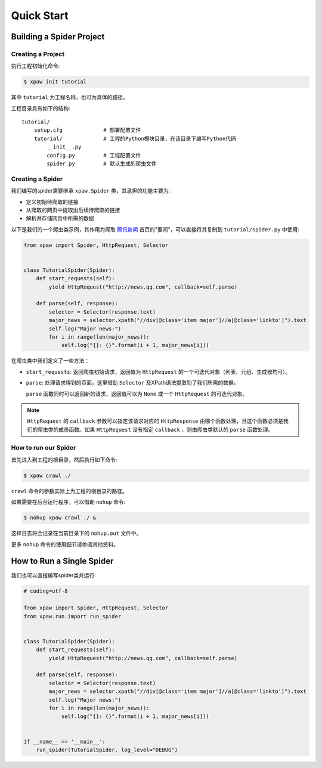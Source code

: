 .. _quickstart:

===========
Quick Start
===========

Building a Spider Project
=========================

Creating a Project
------------------

执行工程初始化命令:

.. code-block:: bash

    $ xpaw init tutorial

其中 ``tutorial`` 为工程名称，也可为具体的路径。

工程目录具有如下的结构::

    tutorial/
        setup.cfg             # 部署配置文件
        tutorial/             # 工程的Python模块目录，在该目录下编写Python代码
            __init__.py
            config.py         # 工程配置文件
            spider.py         # 默认生成的爬虫文件

Creating a Spider
-----------------

我们编写的spider需要继承 ``xpaw.Spider`` 类，其承担的功能主要为:

* 定义初始待爬取的链接

* 从爬取的网页中提取出后续待爬取的链接

* 解析并存储网页中所需的数据

以下是我们的一个爬虫类示例，其作用为爬取 `腾讯新闻 <http://news.qq.com/>`_ 首页的"要闻"，可以直接将其复制到 ``tutorial/spider.py`` 中使用:

.. code-block:: python

    from xpaw import Spider, HttpRequest, Selector


    class TutorialSpider(Spider):
        def start_requests(self):
            yield HttpRequest("http://news.qq.com", callback=self.parse)

        def parse(self, response):
            selector = Selector(response.text)
            major_news = selector.xpath("//div[@class='item major']//a[@class='linkto']").text
            self.log("Major news:")
            for i in range(len(major_news)):
                self.log("{}: {}".format(i + 1, major_news[i]))

在爬虫类中我们定义了一些方法：

* ``start_requests``: 返回爬虫初始请求，返回值为 ``HttpRequest`` 的一个可迭代对象（列表、元组、生成器均可）。

* ``parse``: 处理请求得到的页面，这里借助 ``Selector`` 及XPath语法提取到了我们所需的数据。

  ``parse`` 函数同时可以返回新的请求，返回值可以为 ``None`` 或一个 ``HttpRequest`` 的可迭代对象。


.. note:: ``HttpRequest`` 的 ``callback`` 参数可以指定该请求对应的 ``HttpResponse`` 由哪个函数处理，且这个函数必须是我们的爬虫类的成员函数。如果 ``HttpRequest`` 没有指定 ``callback`` ，则由爬虫类默认的 ``parse`` 函数处理。

How to run our Spider
---------------------

首先进入到工程的根目录，然后执行如下命令:

.. code-block:: bash

    $ xpaw crawl ./

``crawl`` 命令的参数实际上为工程的根目录的路径。

如果需要在后台运行程序，可以借助 ``nohup`` 命令:

.. code-block:: bash

    $ nohup xpaw crawl ./ &

这样日志将会记录在当前目录下的 ``nohup.out`` 文件中。

更多 ``nohup`` 命令的使用细节请参阅其他资料。


How to Run a Single Spider
==========================

我们也可以直接编写spider类并运行:

.. code-block:: python

    # coding=utf-8

    from xpaw import Spider, HttpRequest, Selector
    from xpaw.run import run_spider


    class TutorialSpider(Spider):
        def start_requests(self):
            yield HttpRequest("http://news.qq.com", callback=self.parse)

        def parse(self, response):
            selector = Selector(response.text)
            major_news = selector.xpath("//div[@class='item major']//a[@class='linkto']").text
            self.log("Major news:")
            for i in range(len(major_news)):
                self.log("{}: {}".format(i + 1, major_news[i]))


    if __name__ == '__main__':
        run_spider(TutorialSpider, log_level="DEBUG")

